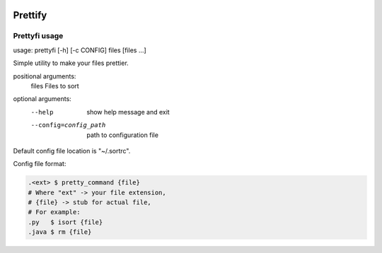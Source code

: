 |py_versions| |build_statuses| |pypi_versions|

.. |py_versions| image:: https://img.shields.io/pypi/pyversions/prettyfi?style=flat-square
    :alt: python versions

.. |build_statuses| image:: https://img.shields.io/github/workflow/status/s3rius/prettyfi/Testing%and%publish?style=flat-square
    :alt: build status

.. |pypi_versions| image:: https://img.shields.io/pypi/v/prettyfi?style=flat-square
    :alt: pypi version
    :target: https://pypi.org/project/prettyfi/

Prettify
========

Prettyfi usage
**************

usage: prettyfi [-h] [-c CONFIG] files [files ...]

Simple utility to make your files prettier.

positional arguments:
  files                 Files to sort

optional arguments:
    --help                  show help message and exit
    --config=config_path    path to configuration file

Default config file location is "~/.sortrc".

Config file format:

.. code:: bash

    .<ext> $ pretty_command {file}
    # Where "ext" -> your file extension,
    # {file} -> stub for actual file,
    # For example:
    .py   $ isort {file}
    .java $ rm {file}